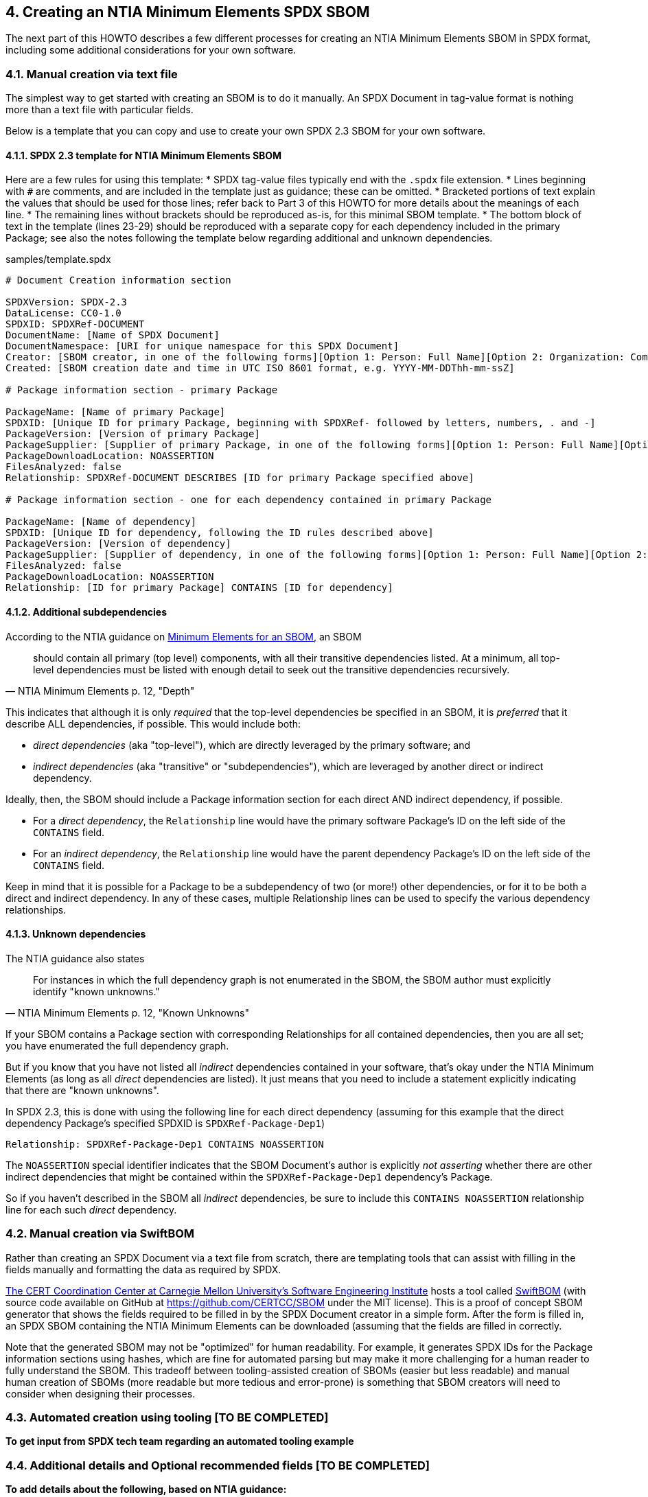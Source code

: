 // SPDX-License-Identifier: CC-BY-4.0

== 4. Creating an NTIA Minimum Elements SPDX SBOM

The next part of this HOWTO describes a few different processes for creating an NTIA Minimum Elements SBOM in SPDX format, including some additional considerations for your own software.

=== 4.1. Manual creation via text file

The simplest way to get started with creating an SBOM is to do it manually.
An SPDX Document in tag-value format is nothing more than a text file with particular fields.

Below is a template that you can copy and use to create your own SPDX 2.3 SBOM for your own software.

==== 4.1.1. SPDX 2.3 template for NTIA Minimum Elements SBOM

Here are a few rules for using this template:
* SPDX tag-value files typically end with the ``.spdx`` file extension.
* Lines beginning with ``#`` are comments, and are included in the template just as guidance; these can be omitted.
* Bracketed portions of text explain the values that should be used for those lines; refer back to Part 3 of this HOWTO for more details about the meanings of each line.
* The remaining lines without brackets should be reproduced as-is, for this minimal SBOM template.
* The bottom block of text in the template (lines 23-29) should be reproduced with a separate copy for each dependency included in the primary Package; see also the notes following the template below regarding additional and unknown dependencies.

.samples/template.spdx
----
# Document Creation information section

SPDXVersion: SPDX-2.3
DataLicense: CC0-1.0
SPDXID: SPDXRef-DOCUMENT
DocumentName: [Name of SPDX Document]
DocumentNamespace: [URI for unique namespace for this SPDX Document]
Creator: [SBOM creator, in one of the following forms][Option 1: Person: Full Name][Option 2: Organization: Company Name]
Created: [SBOM creation date and time in UTC ISO 8601 format, e.g. YYYY-MM-DDThh-mm-ssZ]

# Package information section - primary Package

PackageName: [Name of primary Package]
SPDXID: [Unique ID for primary Package, beginning with SPDXRef- followed by letters, numbers, . and -]
PackageVersion: [Version of primary Package]
PackageSupplier: [Supplier of primary Package, in one of the following forms][Option 1: Person: Full Name][Option 2: Organization: Company Name]
PackageDownloadLocation: NOASSERTION
FilesAnalyzed: false
Relationship: SPDXRef-DOCUMENT DESCRIBES [ID for primary Package specified above]

# Package information section - one for each dependency contained in primary Package

PackageName: [Name of dependency]
SPDXID: [Unique ID for dependency, following the ID rules described above]
PackageVersion: [Version of dependency]
PackageSupplier: [Supplier of dependency, in one of the following forms][Option 1: Person: Full Name][Option 2: Organization: Company Name]
FilesAnalyzed: false
PackageDownloadLocation: NOASSERTION
Relationship: [ID for primary Package] CONTAINS [ID for dependency]
----

==== 4.1.2. Additional subdependencies

According to the NTIA guidance on https://www.ntia.doc.gov/files/ntia/publications/sbom_minimum_elements_report.pdf[Minimum Elements for an SBOM], an SBOM

[quote,'NTIA Minimum Elements p. 12, "Depth"']
should contain all primary (top level) components, with all their transitive dependencies listed. At a minimum, all top-level dependencies [.underline]#must# be listed with enough detail to seek out the transitive dependencies recursively.

This indicates that although it is only _required_ that the top-level dependencies be specified in an SBOM, it is _preferred_ that it describe ALL dependencies, if possible.
This would include both:

* _direct dependencies_ (aka "top-level"), which are directly leveraged by the primary software; and
* _indirect dependencies_ (aka "transitive" or "subdependencies"), which are leveraged by another direct or indirect dependency.

Ideally, then, the SBOM should include a Package information section for each direct AND indirect dependency, if possible.

* For a _direct dependency_, the ``Relationship`` line would have the primary software Package's ID on the left side of the ``CONTAINS`` field.
* For an _indirect dependency_, the ``Relationship`` line would have the parent dependency Package's ID on the left side of the ``CONTAINS`` field.

Keep in mind that it is possible for a Package to be a subdependency of two (or more!) other dependencies, or for it to be both a direct and indirect dependency.
In any of these cases, multiple Relationship lines can be used to specify the various dependency relationships.

==== 4.1.3. Unknown dependencies

The NTIA guidance also states

[quote,'NTIA Minimum Elements p. 12, "Known Unknowns"']
For instances in which the full dependency graph is not enumerated in the SBOM, the SBOM author [.underline]#must# explicitly identify "known unknowns."

If your SBOM contains a Package section with corresponding Relationships for all contained dependencies, then you are all set; you have enumerated the full dependency graph.

But if you know that you have not listed all _indirect_ dependencies contained in your software, that's okay under the NTIA Minimum Elements (as long as all _direct_ dependencies are listed).
It just means that you need to include a statement explicitly indicating that there are "known unknowns".

In SPDX 2.3, this is done with using the following line for each direct dependency (assuming for this example that the direct dependency Package's specified SPDXID is ``SPDXRef-Package-Dep1``)

----
Relationship: SPDXRef-Package-Dep1 CONTAINS NOASSERTION
----

The ``NOASSERTION`` special identifier indicates that the SBOM Document's author is explicitly _not asserting_ whether there are other indirect dependencies that might be contained within the ``SPDXRef-Package-Dep1`` dependency's Package.

So if you haven't described in the SBOM all _indirect_ dependencies, be sure to include this ``CONTAINS NOASSERTION`` relationship line for each such _direct_ dependency.

=== 4.2. Manual creation via SwiftBOM

Rather than creating an SPDX Document via a text file from scratch, there are templating tools that can assist with filling in the fields manually and formatting the data as required by SPDX.

https://github.com/CERTCC[The CERT Coordination Center at Carnegie Mellon University's Software Engineering Institute] hosts a tool called https://democert.org/sbom/[SwiftBOM] (with source code available on GitHub at https://github.com/CERTCC/SBOM under the MIT license).
This is a proof of concept SBOM generator that shows the fields required to be filled in by the SPDX Document creator in a simple form.
After the form is filled in, an SPDX SBOM containing the NTIA Minimum Elements can be downloaded (assuming that the fields are filled in correctly.

Note that the generated SBOM may not be "optimized" for human readability.
For example, it generates SPDX IDs for the Package information sections using hashes, which are fine for automated parsing but may make it more challenging for a human reader to fully understand the SBOM.
This tradeoff between tooling-assisted creation of SBOMs (easier but less readable) and manual human creation of SBOMs (more readable but more tedious and error-prone) is something that SBOM creators will need to consider when designing their processes.

=== 4.3. Automated creation using tooling [TO BE COMPLETED]

*To get input from SPDX tech team regarding an automated tooling example*

=== 4.4. Additional details and Optional recommended fields [TO BE COMPLETED]

*To add details about the following, based on NTIA guidance:*

* hash and PackageChecksum
* other dependency and relationship types
* frequency
* distribution and delivery
* access control
* license info

